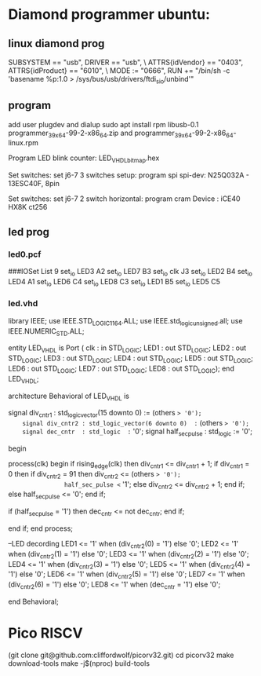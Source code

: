 * Diamond programmer ubuntu:

 
** linux diamond prog
SUBSYSTEM == "usb", DRIVER == "usb", \
                    ATTRS{idVendor} == "0403", ATTRS{idProduct} == "6010", \
                    MODE := "0666", RUN += "/bin/sh -c 'basename %p:1.0 > /sys/bus/usb/drivers/ftdi_sio/unbind'"
		    

** program 
add user plugdev and dialup
sudo apt install  rpm libusb-0.1
programmer_3_9_x64-99-2-x86_64.zip and programmer_3_9_x64-99-2-x86_64-linux.rpm

Program LED blink counter: LED_VHDL_bitmap.hex

Set switches: set j6-7 3 switches setup: program spi
              spi-dev:  N25Q032A - 13ESC40F, 8pin

Set switches: set j6-7 2 switch horizontal: program cram
              Device :  iCE40 HX8K ct256


** led prog
*** led0.pcf
# ##############################################################################

# iCEcube PCF

# Version:            2012.09SP1.22498

# File Generated:     Sep 14 2013 17:36:59

# Family & Device:    iCE40HX8K

# Package:            CT256

# ##############################################################################

###IOSet List 9
set_io LED3 A2
set_io LED7 B3
set_io clk J3
set_io LED2 B4
set_io LED4 A1
set_io LED6 C4
set_io LED8 C3
set_io LED1 B5
set_io LED5 C5

*** led.vhd
library IEEE;
use IEEE.STD_LOGIC_1164.ALL;
use IEEE.std_logic_unsigned.all;
use IEEE.NUMERIC_STD.ALL;

entity LED_VHDL is
    Port ( clk : in  STD_LOGIC;
           LED1 : out  STD_LOGIC;
           LED2 : out  STD_LOGIC;
           LED3 : out  STD_LOGIC;
           LED4 : out  STD_LOGIC;
           LED5 : out  STD_LOGIC;
           LED6 : out  STD_LOGIC;
           LED7 : out  STD_LOGIC;
           LED8 : out  STD_LOGIC);
end LED_VHDL;

architecture Behavioral of LED_VHDL is

	signal div_cntr1 : std_logic_vector(15 downto 0) := (others => '0');
	signal div_cntr2 : std_logic_vector(6 downto 0)  := (others => '0');
	signal dec_cntr  : std_logic  := '0';
	signal half_sec_pulse : std_logic := '0';

begin
	
process(clk)
begin
	if rising_edge(clk) then
		div_cntr1 <= div_cntr1 + 1; 
		if div_cntr1 = 0 then
			if div_cntr2 = 91 then
				div_cntr2 <= (others => '0');
				half_sec_pulse <= '1';
			else
				div_cntr2 <= div_cntr2 + 1;
			end if;
		else
				half_sec_pulse <= '0';
		end if;
		
		if (half_sec_pulse = '1') then
			dec_cntr <= not dec_cntr;
		end if;
		
	end if;
end process;

	--LED decording
	LED1 <= '1' when (div_cntr2(0) = '1') else '0';
	LED2 <= '1' when (div_cntr2(1) = '1') else '0';
	LED3 <= '1' when (div_cntr2(2) = '1') else '0';
	LED4 <= '1' when (div_cntr2(3) = '1') else '0';
	LED5 <= '1' when (div_cntr2(4) = '1') else '0';
	LED6 <= '1' when (div_cntr2(5) = '1') else '0';
	LED7 <= '1' when (div_cntr2(6) = '1') else '0';
	LED8 <= '1' when (dec_cntr = '1') else '0';
		
end Behavioral;


* Pico RISCV

       (git clone git@github.com:cliffordwolf/picorv32.git)
	cd picorv32
	make download-tools
	make -j$(nproc) build-tools


[1] http://pramode.in/2016/10/23/running-riscv-on-an-icoboard/
